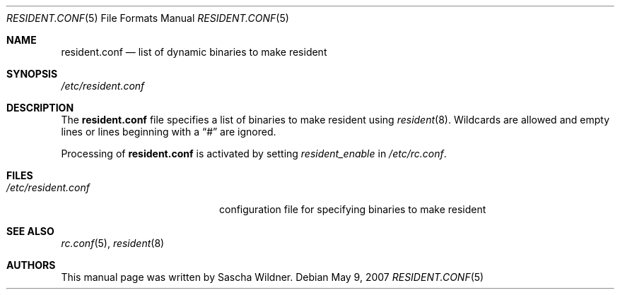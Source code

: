.\"
.\" Copyright (c) 2007
.\"	The DragonFly Project.  All rights reserved.
.\"
.\" Redistribution and use in source and binary forms, with or without
.\" modification, are permitted provided that the following conditions
.\" are met:
.\"
.\" 1. Redistributions of source code must retain the above copyright
.\"    notice, this list of conditions and the following disclaimer.
.\" 2. Redistributions in binary form must reproduce the above copyright
.\"    notice, this list of conditions and the following disclaimer in
.\"    the documentation and/or other materials provided with the
.\"    distribution.
.\" 3. Neither the name of The DragonFly Project nor the names of its
.\"    contributors may be used to endorse or promote products derived
.\"    from this software without specific, prior written permission.
.\"
.\" THIS SOFTWARE IS PROVIDED BY THE COPYRIGHT HOLDERS AND CONTRIBUTORS
.\" ``AS IS'' AND ANY EXPRESS OR IMPLIED WARRANTIES, INCLUDING, BUT NOT
.\" LIMITED TO, THE IMPLIED WARRANTIES OF MERCHANTABILITY AND FITNESS
.\" FOR A PARTICULAR PURPOSE ARE DISCLAIMED.  IN NO EVENT SHALL THE
.\" COPYRIGHT HOLDERS OR CONTRIBUTORS BE LIABLE FOR ANY DIRECT, INDIRECT,
.\" INCIDENTAL, SPECIAL, EXEMPLARY OR CONSEQUENTIAL DAMAGES (INCLUDING,
.\" BUT NOT LIMITED TO, PROCUREMENT OF SUBSTITUTE GOODS OR SERVICES;
.\" LOSS OF USE, DATA, OR PROFITS; OR BUSINESS INTERRUPTION) HOWEVER CAUSED
.\" AND ON ANY THEORY OF LIABILITY, WHETHER IN CONTRACT, STRICT LIABILITY,
.\" OR TORT (INCLUDING NEGLIGENCE OR OTHERWISE) ARISING IN ANY WAY OUT
.\" OF THE USE OF THIS SOFTWARE, EVEN IF ADVISED OF THE POSSIBILITY OF
.\" SUCH DAMAGE.
.\"
.Dd May 9, 2007
.Dt RESIDENT.CONF 5
.Os
.Sh NAME
.Nm resident.conf
.Nd list of dynamic binaries to make resident
.Sh SYNOPSIS
.Pa /etc/resident.conf
.Sh DESCRIPTION
The
.Nm
file specifies a list of binaries to make resident using
.Xr resident 8 .
Wildcards are allowed and empty lines or lines beginning with a
.Dq #
are ignored.
.Pp
Processing of
.Nm
is activated by setting
.Va resident_enable
in
.Pa /etc/rc.conf .
.Sh FILES
.Bl -tag -width ".Pa /etc/resident.conf" -compact
.It Pa /etc/resident.conf
configuration file for specifying binaries to make resident
.El
.Sh SEE ALSO
.Xr rc.conf 5 ,
.Xr resident 8
.Sh AUTHORS
This manual page was written by
.An Sascha Wildner .
